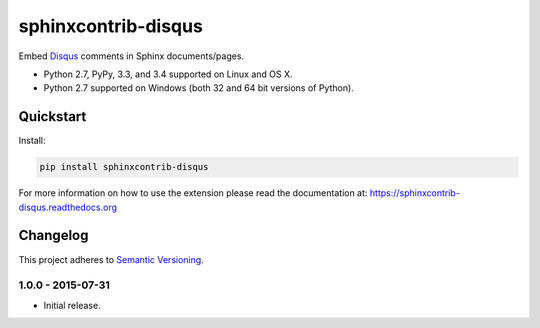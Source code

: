 ====================
sphinxcontrib-disqus
====================

Embed `Disqus <https://disqus.com/>`_ comments in Sphinx documents/pages.

* Python 2.7, PyPy, 3.3, and 3.4 supported on Linux and OS X.
* Python 2.7 supported on Windows (both 32 and 64 bit versions of Python).

.. image:: https://img.shields.io/appveyor/ci/Robpol86/sphinxcontrib-disqus/master.svg?style=flat-square&label=AppVeyor%20CI
   :target: https://ci.appveyor.com/project/Robpol86/sphinxcontrib-disqus
   :alt: Build Status Windows

.. image:: https://img.shields.io/travis/Robpol86/sphinxcontrib-disqus/master.svg?style=flat-square&label=Travis%20CI
   :target: https://travis-ci.org/Robpol86/sphinxcontrib-disqus
   :alt: Build Status

.. image:: https://img.shields.io/codecov/c/github/Robpol86/sphinxcontrib-disqus/master.svg?style=flat-square&label=Codecov
   :target: https://codecov.io/github/Robpol86/sphinxcontrib-disqus
   :alt: Coverage Status

.. image:: https://img.shields.io/pypi/v/sphinxcontrib-disqus.svg?style=flat-square&label=Latest
   :target: https://pypi.python.org/pypi/sphinxcontrib-disqus/
   :alt: Latest Version

.. image:: https://img.shields.io/pypi/dm/sphinxcontrib-disqus.svg?style=flat-square&label=PyPI%20Downloads
   :target: https://pypi.python.org/pypi/sphinxcontrib-disqus/
   :alt: Downloads

Quickstart
==========

Install:

.. code:: bash

    pip install sphinxcontrib-disqus

For more information on how to use the extension please read the documentation at:
https://sphinxcontrib-disqus.readthedocs.org

Changelog
=========

This project adheres to `Semantic Versioning <http://semver.org/>`_.

1.0.0 - 2015-07-31
------------------

* Initial release.
